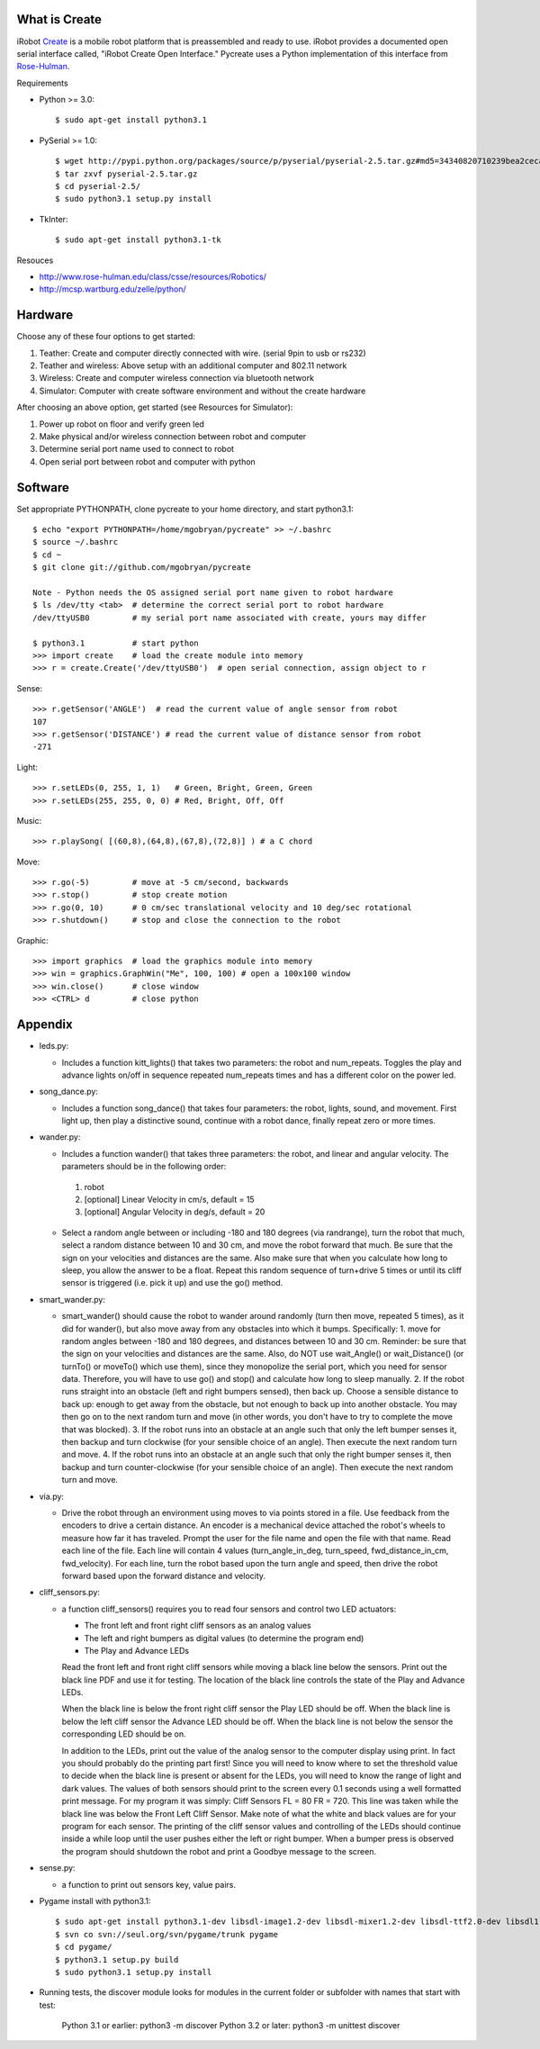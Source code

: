 What is Create
--------------
iRobot `Create <http://www.irobot.com/create/>`_ is a mobile robot platform that is preassembled and ready to use.  iRobot provides a documented open serial interface called, "iRobot Create Open Interface."  Pycreate uses a Python implementation of this interface from `Rose-Hulman <http://en.wikipedia.org/wiki/Rose%E2%80%93Hulman_Institute_of_Technology>`_.

Requirements

* Python >= 3.0::

    $ sudo apt-get install python3.1

* PySerial >= 1.0::
    
    $ wget http://pypi.python.org/packages/source/p/pyserial/pyserial-2.5.tar.gz#md5=34340820710239bea2ceca7f43ef8cab
    $ tar zxvf pyserial-2.5.tar.gz
    $ cd pyserial-2.5/
    $ sudo python3.1 setup.py install

* TkInter::

    $ sudo apt-get install python3.1-tk

Resouces

* http://www.rose-hulman.edu/class/csse/resources/Robotics/
* http://mcsp.wartburg.edu/zelle/python/

Hardware
--------

Choose any of these four options to get started:

#. Teather: Create and computer directly connected with wire. (serial 9pin to usb or rs232)
#. Teather and wireless: Above setup with an additional computer and 802.11 network
#. Wireless: Create and computer wireless connection via bluetooth network
#. Simulator: Computer with create software environment and without the create hardware

After choosing an above option, get started (see Resources for Simulator):

#. Power up robot on floor and verify green led
#. Make physical and/or wireless connection between robot and computer
#. Determine serial port name used to connect to robot
#. Open serial port between robot and computer with python

Software
--------
Set appropriate PYTHONPATH, clone pycreate to your home directory, and start python3.1::

    $ echo "export PYTHONPATH=/home/mgobryan/pycreate" >> ~/.bashrc
    $ source ~/.bashrc
    $ cd ~
    $ git clone git://github.com/mgobryan/pycreate
    
    Note - Python needs the OS assigned serial port name given to robot hardware
    $ ls /dev/tty <tab>  # determine the correct serial port to robot hardware
    /dev/ttyUSB0         # my serial port name associated with create, yours may differ
    
    $ python3.1          # start python
    >>> import create    # load the create module into memory
    >>> r = create.Create('/dev/ttyUSB0')  # open serial connection, assign object to r

Sense::

    >>> r.getSensor('ANGLE')  # read the current value of angle sensor from robot
    107
    >>> r.getSensor('DISTANCE') # read the current value of distance sensor from robot
    -271

Light::

    >>> r.setLEDs(0, 255, 1, 1)   # Green, Bright, Green, Green
    >>> r.setLEDs(255, 255, 0, 0) # Red, Bright, Off, Off

Music::

    >>> r.playSong( [(60,8),(64,8),(67,8),(72,8)] ) # a C chord

Move::

    >>> r.go(-5)         # move at -5 cm/second, backwards
    >>> r.stop()         # stop create motion
    >>> r.go(0, 10)      # 0 cm/sec translational velocity and 10 deg/sec rotational
    >>> r.shutdown()     # stop and close the connection to the robot

Graphic::

    >>> import graphics  # load the graphics module into memory
    >>> win = graphics.GraphWin("Me", 100, 100) # open a 100x100 window
    >>> win.close()      # close window
    >>> <CTRL> d         # close python

Appendix
--------

* leds.py:

  - Includes a function kitt_lights() that takes two parameters: the robot and num_repeats.  Toggles the play and advance lights on/off in sequence repeated num_repeats times and has a different color on the power led.

* song_dance.py:

  - Includes a function song_dance() that takes four parameters: the robot, lights, sound, and movement.  First light up, then play a distinctive sound, continue with a robot dance, finally repeat zero or more times. 

* wander.py:
 
  - Includes a function wander() that takes three parameters: the robot, and linear and angular velocity.  The parameters should be in the following order:

   1. robot
   2. [optional] Linear Velocity in cm/s, default = 15
   3. [optional] Angular Velocity in deg/s, default = 20

  - Select a random angle between or including -180 and 180 degrees (via randrange), turn the robot that much, select a random distance between 10 and 30 cm, and move the robot forward that much. Be sure that the sign on your velocities and distances are the same. Also make sure that when you calculate how long to sleep, you allow the answer to be a float. Repeat this random sequence of turn+drive 5 times or until its cliff sensor is triggered (i.e. pick it up) and use the go() method.

* smart_wander.py:

  - smart_wander() should cause the robot to wander around randomly (turn then move, repeated 5 times), as it did for wander(), but also move away from any obstacles into which it bumps. Specifically: 1. move for random angles between -180 and 180 degrees, and distances between 10 and 30 cm. Reminder: be sure that the sign on your velocities and distances are the same. Also, do NOT use wait_Angle() or wait_Distance() (or turnTo() or moveTo() which use them), since they monopolize the serial port, which you need for sensor data. Therefore, you will have to use go() and stop() and calculate how long to sleep manually.  2. If the robot runs straight into an obstacle (left and right bumpers sensed), then back up. Choose a sensible distance to back up: enough to get away from the obstacle, but not enough to back up into another obstacle. You may then go on to the next random turn and move (in other words, you don't have to try to complete the move that was blocked).  3. If the robot runs into an obstacle at an angle such that only the left bumper senses it, then backup and turn clockwise (for your sensible choice of an angle). Then execute the next random turn and move.  4. If the robot runs into an obstacle at an angle such that only the right bumper senses it, then backup and turn counter-clockwise (for your sensible choice of an angle). Then execute the next random turn and move.

* via.py:

  - Drive the robot through an environment using moves to via points stored in a file. Use feedback from the encoders to drive a certain distance. An encoder is a mechanical device attached the robot's wheels to measure how far it has traveled.  Prompt the user for the file name and open the file with that name.   Read each line of the file. Each line will contain 4 values (turn_angle_in_deg, turn_speed, fwd_distance_in_cm, fwd_velocity).  For each line, turn the robot based upon the turn angle and speed, then drive the robot forward based upon the forward distance and velocity. 

* cliff_sensors.py:

  - a function cliff_sensors() requires you to read four sensors and control two LED actuators:

    * The front left and front right cliff sensors as an analog values
    * The left and right bumpers as digital values (to determine the program end)
    * The Play and Advance LEDs

    Read the front left and front right cliff sensors while moving a black line below the sensors.  Print out the black line PDF and use it for testing.  The location of the black line controls the state of the Play and Advance LEDs.

    When the black line is below the front right cliff sensor the Play LED should be off.  When the black line is below the left cliff sensor the Advance LED should be off.  When the black line is not below the sensor the corresponding LED should be on.

    In addition to the LEDs, print out the value of the analog sensor to the computer display using print.  In fact you should probably do the printing part first!  Since you will need to know where to set the threshold value to decide when the black line is present or absent for the LEDs, you will need to know the range of light and dark values.  The values of both sensors should print to the screen every 0.1 seconds using a well formatted print message.  For my program it was simply: Cliff Sensors FL = 80 FR = 720.  This line was taken while the black line was below the Front Left Cliff Sensor.  Make note of what the white and black values are for your program for each sensor.  The printing of the cliff sensor values and controlling of the LEDs should continue inside a while loop until the user pushes either the left or right bumper.  When a bumper press is observed the program should shutdown the robot and print a Goodbye message to the screen.

* sense.py:

  - a function to print out sensors key, value pairs.

* Pygame install with python3.1::

    $ sudo apt-get install python3.1-dev libsdl-image1.2-dev libsdl-mixer1.2-dev libsdl-ttf2.0-dev libsdl1.2-dev libsmpeg-dev libportmidi-dev
    $ svn co svn://seul.org/svn/pygame/trunk pygame
    $ cd pygame/
    $ python3.1 setup.py build
    $ sudo python3.1 setup.py install

* Running tests, the discover module looks for modules in the current folder or subfolder with names that start with test:

    Python 3.1 or earlier: python3 -m discover
    Python 3.2 or later: python3 -m unittest discover 
